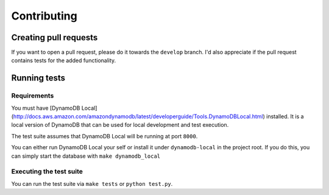 Contributing
============

Creating pull requests
----------------------

If you want to open a pull request, please do it towards the ``develop`` branch. I'd also appreciate if the pull request contains tests for the added functionality.

Running tests
-------------

Requirements
~~~~~~~~~~~~

You must have [DynamoDB Local](http://docs.aws.amazon.com/amazondynamodb/latest/developerguide/Tools.DynamoDBLocal.html) installed. It is a local version of DynamoDB that can be used for local development and test execution.

The test suite assumes that DynamoDB Local will be running at port ``8000``.

You can either run DynamoDB Local your self or install it under ``dynamodb-local`` in the project root. If you do this, you can simply start the database with ``make dynamodb_local``

Executing the test suite
~~~~~~~~~~~~~~~~~~~~~~~~

You can run the test suite via ``make tests`` or ``python test.py``.
